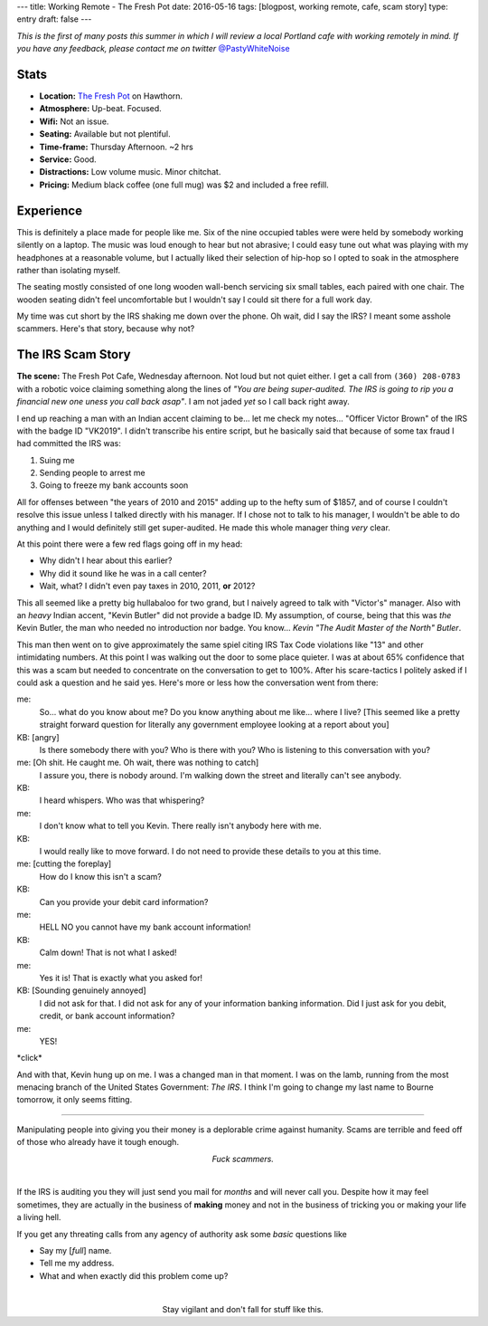 ---
title: Working Remote - The Fresh Pot
date: 2016-05-16
tags: [blogpost, working remote, cafe, scam story]
type: entry
draft: false
---

*This is the first of many posts this summer in which I will review a local Portland
cafe with working remotely in mind. If you have any feedback, please contact me on
twitter* `@PastyWhiteNoise`_

.. _@PastyWhiteNoise: https://twitter.com/pastywhitenoise

Stats
-----

.. raw:: html

    <div style="max-width: 100%; float: right;"> <iframe max-width="425" height="350" frameborder="0" scrolling="no" marginheight="0" marginwidth="0" src="http://www.openstreetmap.org/export/embed.html?bbox=-122.62737751007079%2C45.51074163929696%2C-122.623091340065%2C45.513568526489436&amp;layer=hot&amp;marker=45.512155100641976%2C-122.62523442506789" style="border: 1px solid black"></iframe><br/><small><a href="http://www.openstreetmap.org/?mlat=45.51216&amp;mlon=-122.62523#map=18/45.51216/-122.62523&amp;layers=H">View Larger Map</a></small> </div>

- **Location:** `The Fresh Pot`_ on Hawthorn.
- **Atmosphere:** Up-beat. Focused.
- **Wifi:** Not an issue. 
- **Seating:** Available but not plentiful.
- **Time-frame:** Thursday Afternoon.  ~2 hrs
- **Service:** Good.
- **Distractions:** Low volume music.  Minor chitchat.
- **Pricing:** Medium black coffee (one full mug) was $2 and included a free refill.

.. _The Fresh Pot: http://hawthornepdx.com/item/the-fresh-pot/

Experience
----------

This is definitely a place made for people like me.  Six of the nine occupied
tables were were held by somebody working silently on a laptop.  The music was
loud enough to hear but not abrasive; I could easy tune out what was playing
with my headphones at a reasonable volume, but I actually liked their selection
of hip-hop so I opted to soak in the atmosphere rather than isolating myself.

The seating mostly consisted of one long wooden wall-bench servicing six small
tables, each paired with one chair.  The wooden seating didn't feel
uncomfortable but I wouldn't say I could sit there for a full work day.

My time was cut short by the IRS shaking me down over the phone. Oh wait, did I
say the IRS? I meant some asshole scammers.  Here's that story, because why not?

The IRS Scam Story
------------------

**The scene:** The Fresh Pot Cafe, Wednesday afternoon.  Not loud but not quiet
either.  I get a call from ``(360) 208-0783`` with a robotic voice claiming
something along the lines of *"You are being super-audited. The IRS is going to
rip you a financial new one uness you call back asap"*.  I am not jaded *yet*
so I call back right away.

I end up reaching a man with an Indian accent claiming to be...  let me check
my notes... "Officer Victor Brown" of the IRS with the badge ID "VK2019".  I
didn't transcribe his entire script, but he basically said that because of some tax
fraud I had committed the IRS was:

#. Suing me
#. Sending people to arrest me
#. Going to freeze my bank accounts soon

All for offenses between "the years of 2010 and 2015" adding up to the hefty sum
of $1857, and of course I couldn't resolve this issue unless I talked
directly with his manager.  If I chose not to talk to his manager, I wouldn't be
able to do anything and I would definitely still get super-audited. He made
this whole manager thing *very* clear.

At this point there were a few red flags going off in my head:

- Why didn't I hear about this earlier?
- Why did it sound like he was in a call center?
- Wait, what? I didn't even pay taxes in 2010, 2011, **or** 2012?

This all seemed like a pretty big hullabaloo for two grand, but I naively agreed
to talk with "Victor's" manager. Also with an *heavy* Indian accent, "Kevin
Butler" did not provide a badge ID. My assumption, of course, being that this was
*the* Kevin Butler, the man who needed no introduction nor badge.  You know...
*Kevin "The Audit Master of the North" Butler*.

This man then went on to give approximately the same spiel citing IRS Tax Code
violations like "13" and other intimidating numbers. At this point I was
walking out the door to some place quieter. I was at about 65% confidence that
this was a scam but needed to concentrate on the conversation to get to 100%.
After his scare-tactics I politely asked if I could ask a question and he said
yes. Here's more or less how the conversation went from there:

me:
    So... what do you know about me?  Do you know anything about me like...
    where I live?  [This seemed like a pretty straight forward question for
    literally any government employee looking at a report about you]
KB: [angry]
    Is there somebody there with you?  Who is there with you?  Who
    is listening to this conversation with you?
me: [Oh shit.  He caught me.  Oh wait, there was nothing to catch]
    I assure you, there is nobody around.  I'm walking down the street and
    literally can't see anybody.
KB:
    I heard whispers.  Who was that whispering?
me:
    I don't know what to tell you Kevin.  There really isn't anybody here with
    me.
KB:
    I would really like to move forward.  I do not need to provide these
    details to you at this time.
me: [cutting the foreplay]
    How do I know this isn't a scam?
KB:
    Can you provide your debit card information?
me:
    HELL NO you cannot have my bank account information!
KB:
    Calm down!  That is not what I asked!
me:
    Yes it is!  That is exactly what you asked for!
KB: [Sounding genuinely annoyed]
    I did not ask for that.  I did not ask for any of your information banking
    information.  Did I just ask for you debit, credit, or bank account
    information?
me:
    YES!

\*click\*

And with that, Kevin hung up on me. I was a changed man in that moment. I was
on the lamb, running from the most menacing branch of the United States
Government: *The IRS*. I think I'm going to change my last name to Bourne
tomorrow, it only seems fitting.

----

Manipulating people into giving you their money is a deplorable crime against
humanity.  Scams are terrible and feed off of those who already have it tough
enough.

.. class:: align-center

    *Fuck scammers.*

|

If the IRS is auditing you they will just send you mail for *months* and will
never call you.  Despite how it may feel sometimes, they are actually in the
business of **making** money and not in the business of tricking you or making
your life a living hell.

If you get any threating calls from any agency of authority ask some *basic*
questions like

- Say my [*full*] name.
- Tell me my address.
- What and when exactly did this problem come up?

|

.. class:: align-center

    Stay vigilant and don't fall for stuff like this.
